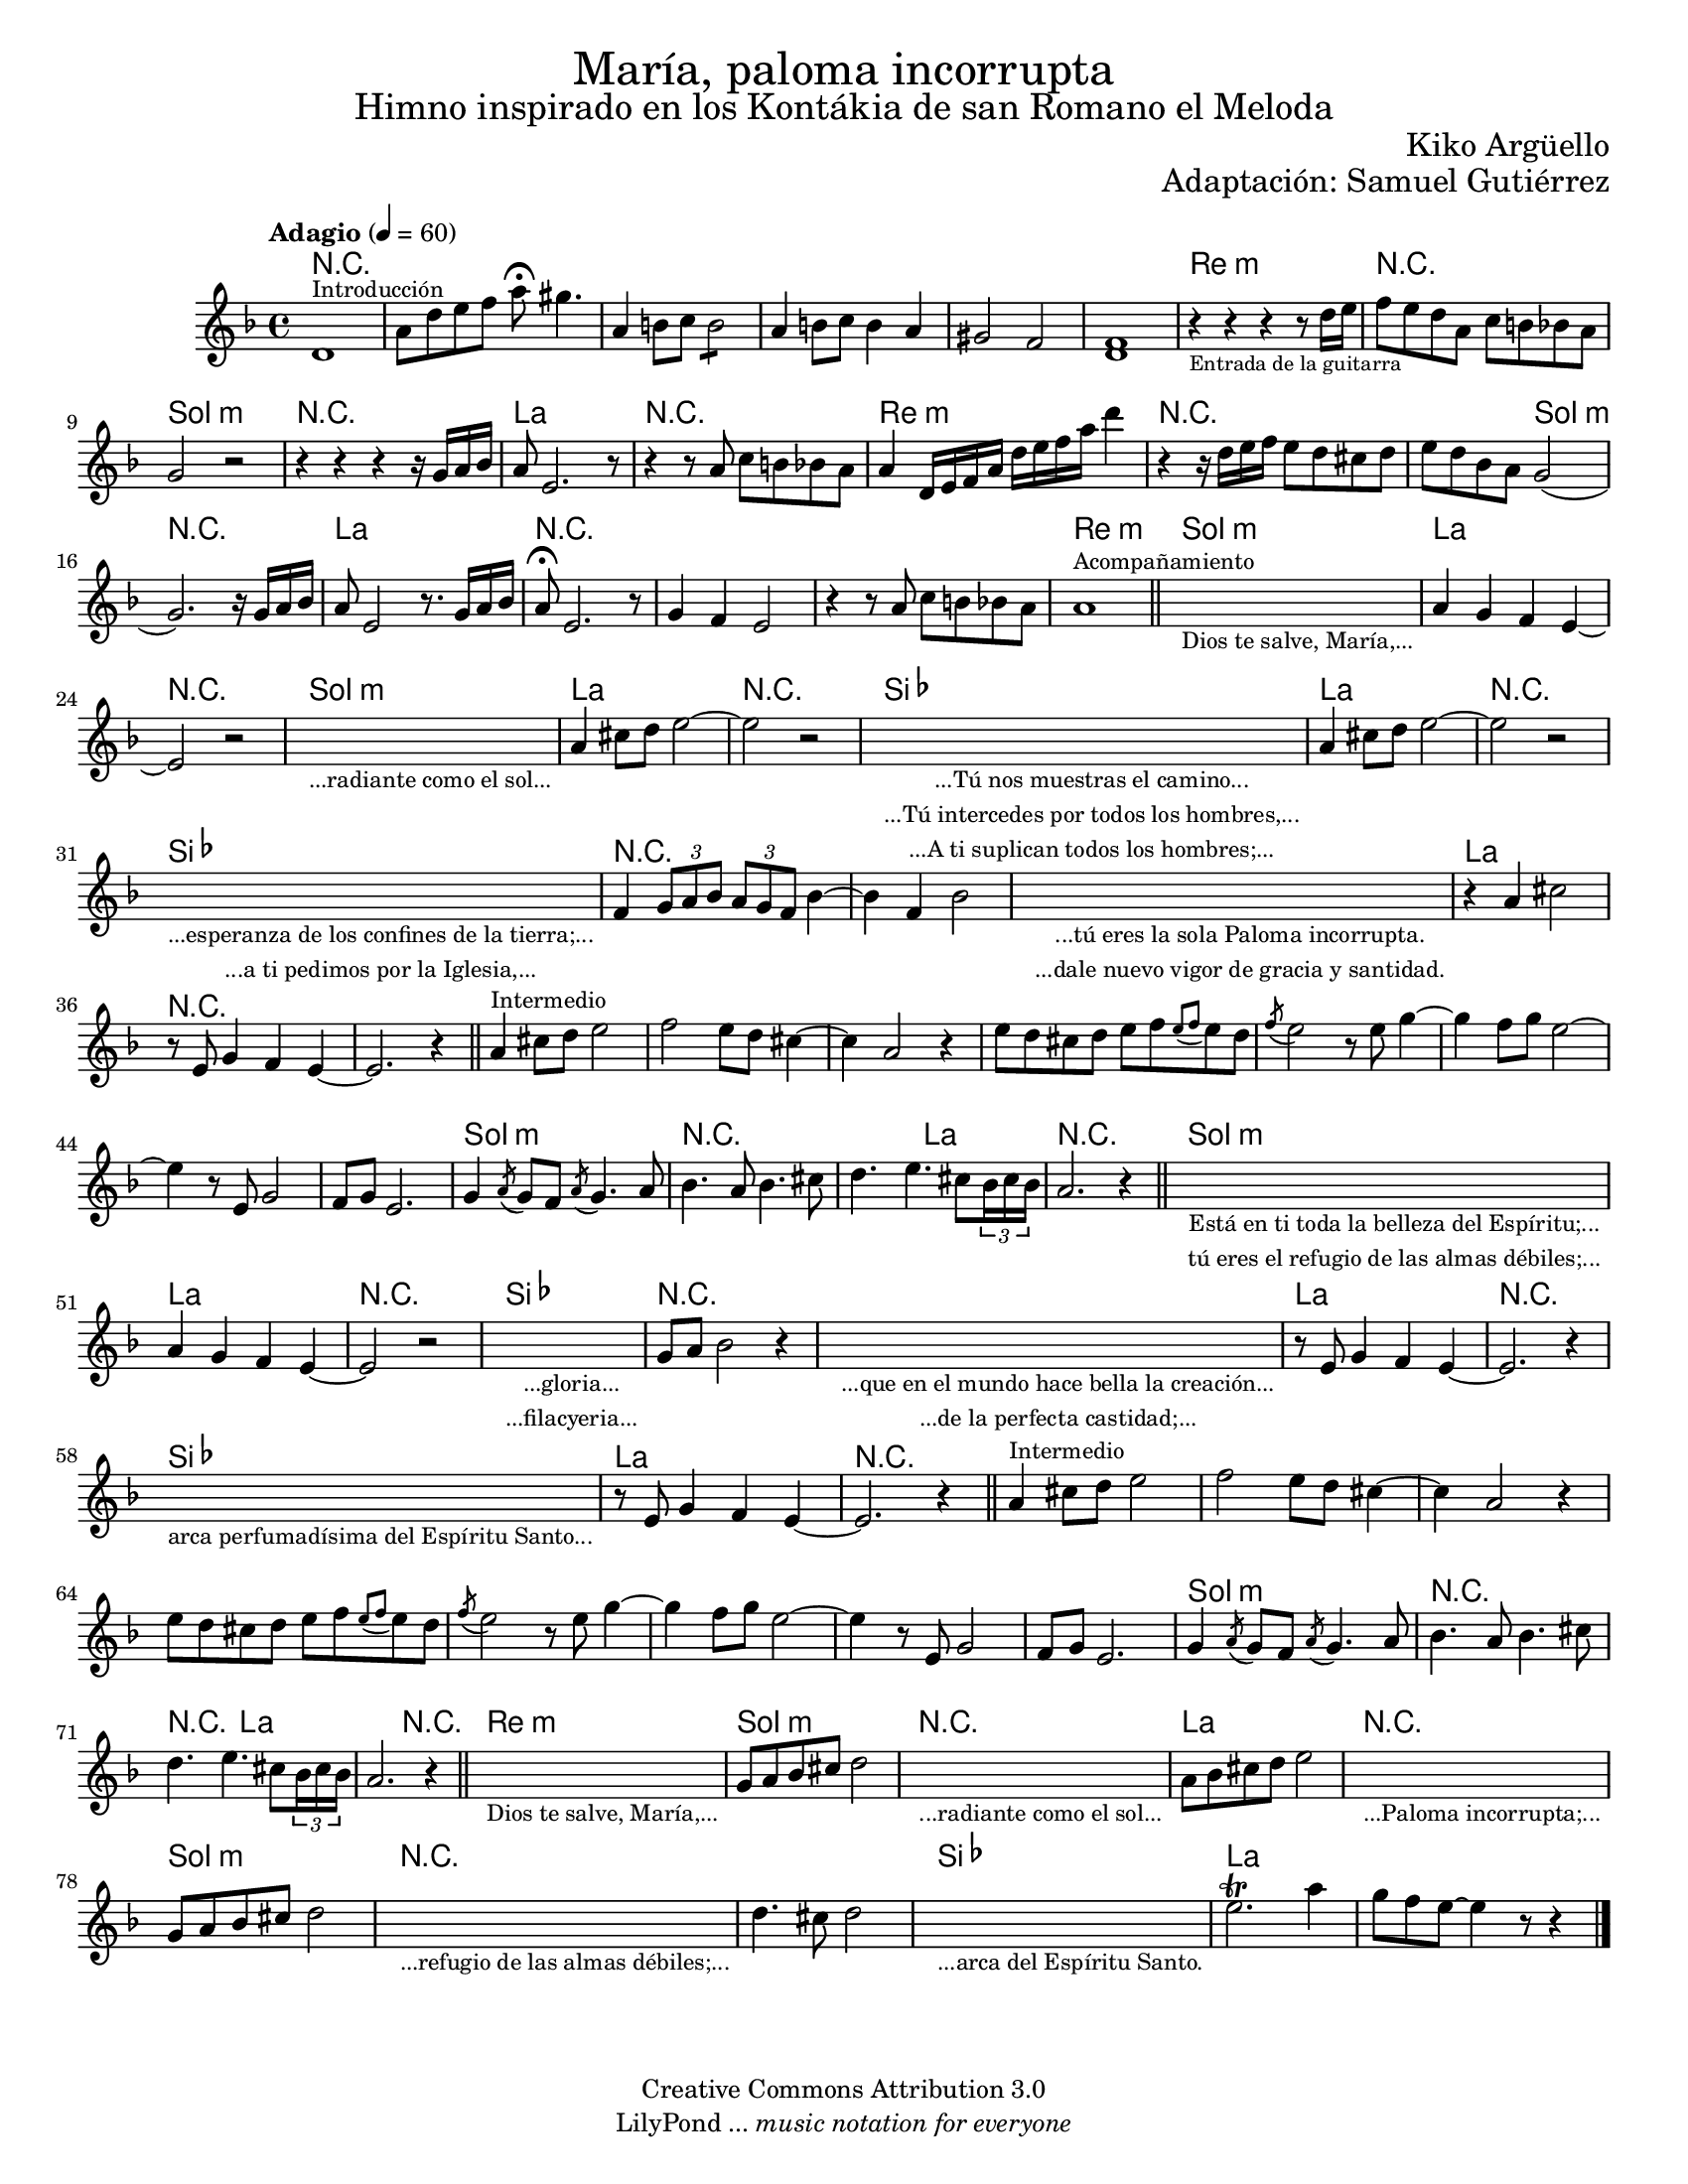 % ****************************************************************
% Create on Frescobaldi 2 20130306
% by serach.sam@
% María Paloma Incorrumpa - María Paloma Incorrupta
% ****************************************************************

\version "2.19.80"

#(set-global-staff-size 16.8)

\markup { \fill-line { \center-column { \fontsize #5 "María, paloma incorrupta" \fontsize #3 "Himno inspirado en los Kontákia de san Romano el Meloda" } } }
\markup { \fill-line { "" \center-column { \fontsize #2 "Kiko Argüello" } } }
\markup { \fill-line { "" \right-column { \fontsize #2 "Adaptación: Samuel Gutiérrez"  } } }

\header {
  copyright = "Creative Commons Attribution 3.0"
  tagline = \markup { \with-url "http://lilypond.org/web/" { LilyPond ... \italic { music notation for everyone } } }
  breakbefore = ##t
}

global = { \key d \minor \time 4/4 \tempo "Adagio" 4 = 60 s1*83 \bar "|." }
oboe = \relative c' {
  % Type notes here
  d1^\markup { \small Introducción } | %1
  a'8 d8 e8 f8 a8 \fermata gis4. | % 2
  a,4 b8 c8 \repeat tremolo 4 b8 |%3
  a4 b8 c8 b4 a4 | %4
  gis2 f2 | %5
  << f1 d1>> | %6
  r4_\markup { \tiny "Entrada de la guitarra" } r4 r4 r8 d'16 e16 | %7
  f8 e8 d8 a8 c8 b8 bes8 a8 | %8
  g2 r2 | %9
  r4 r4 r4 r16 g16 a16 bes16 | %10
  a8 e2. r8 | %11
  r4 r8 a8 c8 b8 bes8 a8 | %12
  a4 d,16 e16 f16 a16 d16 e16 f16 a16 d4 | %13
  r4 r16 d,16 e16 f16 e8 d8 cis8 d8 | %14
  e8 d8 bes8 a8 g2( |%15
  g2.) r16 g16 a16 bes16 | %16
  a8 e2 r8. g16 a16 bes16 | %17
  a8 \fermata e2. r8| %18
  g4 f4 e2 | %19
  r4 r8 a8 c8 b8 bes8 a8 | %20
  a1^\markup { \small Acompañamiento } | %21
  \bar "||"
  \textLengthOn
  s1_\markup \center-column { \small "Dios te salve, María,..." } | %22
  \textLengthOff
  a4 g4 f4 e4~ | %23
  e2 r2 | %24
  \textLengthOn
  s1_\markup \center-column { \small "...radiante como el sol..." } | %25
  \textLengthOff
  a4 cis8 d8 e2~ | %26
  e2 r2 | %27
  \textLengthOn
  s1_\markup {
    \center-column {
      \small "...Tú nos muestras el camino..."
      \small "...Tú intercedes por todos los hombres,..."
      \small "...A ti suplican todos los hombres;..."
    }
  } | %28
  \textLengthOff
  a,4 cis8 d8 e2~ | %29
  e2 r2 | %30
  \textLengthOn
  s1_\markup {
    \center-column {
      \small "...esperanza de los confines de la tierra;..."
      \small "...a ti pedimos por la Iglesia,..."
    }
  } | %31
  \textLengthOff
  f,4 \tuplet 3/2 { g8 a8 bes8 } \tuplet 3/2 { a8 g8 f8 } bes4~ | %32
  bes4 f4 bes2 | %33
  \textLengthOn
  s1_\markup {
    \center-column {
      \small "...tú eres la sola Paloma incorrupta."
      \small "...dale nuevo vigor de gracia y santidad."
    }
  } | %34
  \textLengthOff
  r4 a4 cis2 | %35
  r8 e,8 g4 f4 e4~ | %36
  e2. r4 | %37
  \bar "||"
  a4^\markup { \small "Intermedio" } cis8 d8 e2 | %38
  f2 e8 d8 cis4~ | %39
  cis4 a2 r4 | %40
  e'8 d8 cis8 d8 e8[ f8 \appoggiatura { e8[ f8] } e8 d8] | %41
  \acciaccatura f8 e2 r8 e8 g4~ | %42
  g4 f8 g8 e2~ | %43
  e4 r8 e,8 g2 | %44
  f8 g8 e2. | %45
  g4 \acciaccatura a8 g8 f8 \acciaccatura a8 g4. a8 | %46
  bes4. a8 bes4. cis8 | %47
  d4. e4. cis8 \tuplet 3/2 { bes16 cis16 bes16 } | %48
  a2. r4 | %49
  \bar "||"
  \textLengthOn
  s1_\markup {
    \center-column {
      \small "Está en ti toda la belleza del Espíritu;..."
      \small "tú eres el refugio de las almas débiles;..."
    }
  } | %50
  \textLengthOff
  a4 g4 f4 e4~ | %51
  e2 r2 | %52
  \textLengthOn
  s1_\markup {
    \center-column {
      \small "...gloria..."
      \small "...filacyeria..."
    }
  } | %53
  \textLengthOff
  g8 a8 bes2 r4 | %54
  \textLengthOn
  s1_\markup {
    \center-column {
      \small "...que en el mundo hace bella la creación..."
      \small "...de la perfecta castidad;..."
    }
  } | %55
  \textLengthOff
  r8 e,8 g4 f4 e4~ | %56
  e2. r4 | %57
  \textLengthOn
  s1_\markup { \center-column { \small "arca perfumadísima del Espíritu Santo..." } } | %58
  \textLengthOff
  r8 e8 g4 f4 e4~ | %59
  e2. r4 | %60
  \bar "||"
  a4^\markup { \small "Intermedio" } cis8 d8 e2 | %61
  f2 e8 d8 cis4~ | %62
  cis4 a2 r4 | %63
  e'8 d8 cis8 d8 e8[ f8 \appoggiatura { e8[ f8] } e8 d8] | %64
  \acciaccatura f8 e2 r8 e8 g4~ | %5
  g4 f8 g8 e2~ | %66
  e4 r8 e,8 g2 | %67
  f8 g8 e2. | %68
  g4 \acciaccatura a8 g8 f8 \acciaccatura a8 g4. a8 | %69
  bes4. a8 bes4. cis8 | %70
  d4. e4. cis8 \tuplet 3/2 { bes16 cis16 bes16 } | %71
  a2. r4 | %72
  \bar "||"
  \textLengthOn
  s1_\markup { \center-column { \small "Dios te salve, María,..." } } | %73
  \textLengthOff
  g8 a8 bes8 cis8 d2 | %74
  \textLengthOn
  s1_\markup { \center-column { \small "...radiante como el sol..." } } | %75
  \textLengthOff
  a8 bes8 cis8 d8 e2 | %76
  \textLengthOn
  s1_\markup { \center-column { \small "...Paloma incorrupta;..." } } | %77
  \textLengthOff
  g,8 a8 bes8 cis8 d2 | %78
  \textLengthOn
  s1_\markup { \center-column { \small "...refugio de las almas débiles;..." } } | %79
  \textLengthOff
  d4. cis8 d2 | %80
  \textLengthOn
  s1_\markup { \center-column { \small "...arca del Espíritu Santo." } } | %81
  \textLengthOff
  e2.\trill a4 | %82
  g8 f8 e8~ e4 r8 r4 | %83
  \bar "|."
}

armonias = \new ChordNames {
  \set chordChanges = ##t
  \italianChords
  \chordmode {
    R1*6
    d1:m R1 g1:m R1 a1 R1 d1:m R1 R2 g2:m R1 a1 R1*3 d1:m
    g1:m a1 R1 g1:m a1 R1 bes1 a1 R1 bes1 R1*3 a1 %intermadio
    R1*10 g1:m R1 R2 a2 R1 g1:m
    a1 R1 bes1 R1*2 a1 R1 bes1 a1 %intermedio
    R1*9 g1:m R1 R2 a1 R2 d1:m g1:m R1 a1 R1 g1:m
    R1*2 bes1 a1
  }
}

\score {
  <<
    \armonias
    \new ChoirStaff = "ChoirStaff_choir" <<
      \new Staff = "violin" <<
        \set Staff.midiInstrument = "violin"
        \new Voice = "violin" <<
          \global \oboe
        >>
      >>
    >>
  >>
  \midi {}
  \layout {}
}

\paper {
  #(set-paper-size "letter")
}

%{
convert-ly (GNU LilyPond) 2.19.83  convert-ly: Procesando «»...
Aplicando la conversión: 2.17.0, 2.17.4, 2.17.5, 2.17.6, 2.17.11,
2.17.14, 2.17.15, 2.17.18, 2.17.19, 2.17.20, 2.17.25, 2.17.27,
2.17.29, 2.17.97, 2.18.0, 2.19.2, 2.19.7, 2.19.11, 2.19.16, 2.19.22,
2.19.24, 2.19.28, 2.19.29, 2.19.32, 2.19.40, 2.19.46, 2.19.49, 2.19.80
%}
